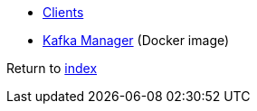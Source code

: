 * https://cwiki.apache.org/confluence/display/KAFKA/Clients#Clients-Node.js[Clients]
* https://hub.docker.com/r/sheepkiller/kafka-manager[Kafka Manager] (Docker image)

Return to link:../README.adoc[index]